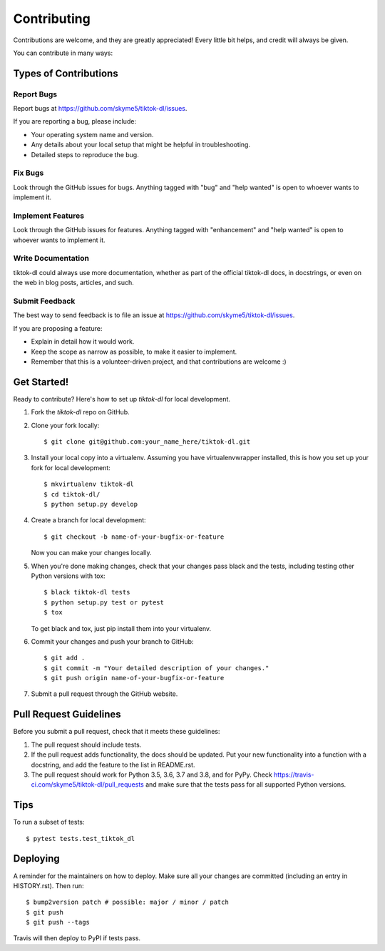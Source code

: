 .. highlight:: shell

============
Contributing
============

Contributions are welcome, and they are greatly appreciated! Every little bit
helps, and credit will always be given.

You can contribute in many ways:

Types of Contributions
----------------------

Report Bugs
~~~~~~~~~~~

Report bugs at https://github.com/skyme5/tiktok-dl/issues.

If you are reporting a bug, please include:

* Your operating system name and version.
* Any details about your local setup that might be helpful in troubleshooting.
* Detailed steps to reproduce the bug.

Fix Bugs
~~~~~~~~

Look through the GitHub issues for bugs. Anything tagged with "bug" and "help
wanted" is open to whoever wants to implement it.

Implement Features
~~~~~~~~~~~~~~~~~~

Look through the GitHub issues for features. Anything tagged with "enhancement"
and "help wanted" is open to whoever wants to implement it.

Write Documentation
~~~~~~~~~~~~~~~~~~~

tiktok-dl could always use more documentation, whether as part of the
official tiktok-dl docs, in docstrings, or even on the web in blog posts,
articles, and such.

Submit Feedback
~~~~~~~~~~~~~~~

The best way to send feedback is to file an issue at https://github.com/skyme5/tiktok-dl/issues.

If you are proposing a feature:

* Explain in detail how it would work.
* Keep the scope as narrow as possible, to make it easier to implement.
* Remember that this is a volunteer-driven project, and that contributions
  are welcome :)

Get Started!
------------

Ready to contribute? Here's how to set up `tiktok-dl` for local development.

1. Fork the `tiktok-dl` repo on GitHub.
2. Clone your fork locally::

    $ git clone git@github.com:your_name_here/tiktok-dl.git

3. Install your local copy into a virtualenv. Assuming you have virtualenvwrapper installed, this is how you set up your fork for local development::

    $ mkvirtualenv tiktok-dl
    $ cd tiktok-dl/
    $ python setup.py develop

4. Create a branch for local development::

    $ git checkout -b name-of-your-bugfix-or-feature

   Now you can make your changes locally.

5. When you're done making changes, check that your changes pass black and the
   tests, including testing other Python versions with tox::

    $ black tiktok-dl tests
    $ python setup.py test or pytest
    $ tox

   To get black and tox, just pip install them into your virtualenv.

6. Commit your changes and push your branch to GitHub::

    $ git add .
    $ git commit -m "Your detailed description of your changes."
    $ git push origin name-of-your-bugfix-or-feature

7. Submit a pull request through the GitHub website.

Pull Request Guidelines
-----------------------

Before you submit a pull request, check that it meets these guidelines:

1. The pull request should include tests.
2. If the pull request adds functionality, the docs should be updated. Put
   your new functionality into a function with a docstring, and add the
   feature to the list in README.rst.
3. The pull request should work for Python 3.5, 3.6, 3.7 and 3.8, and for PyPy. Check
   https://travis-ci.com/skyme5/tiktok-dl/pull_requests
   and make sure that the tests pass for all supported Python versions.

Tips
----

To run a subset of tests::

$ pytest tests.test_tiktok_dl


Deploying
---------

A reminder for the maintainers on how to deploy.
Make sure all your changes are committed (including an entry in HISTORY.rst).
Then run::

$ bump2version patch # possible: major / minor / patch
$ git push
$ git push --tags

Travis will then deploy to PyPI if tests pass.
